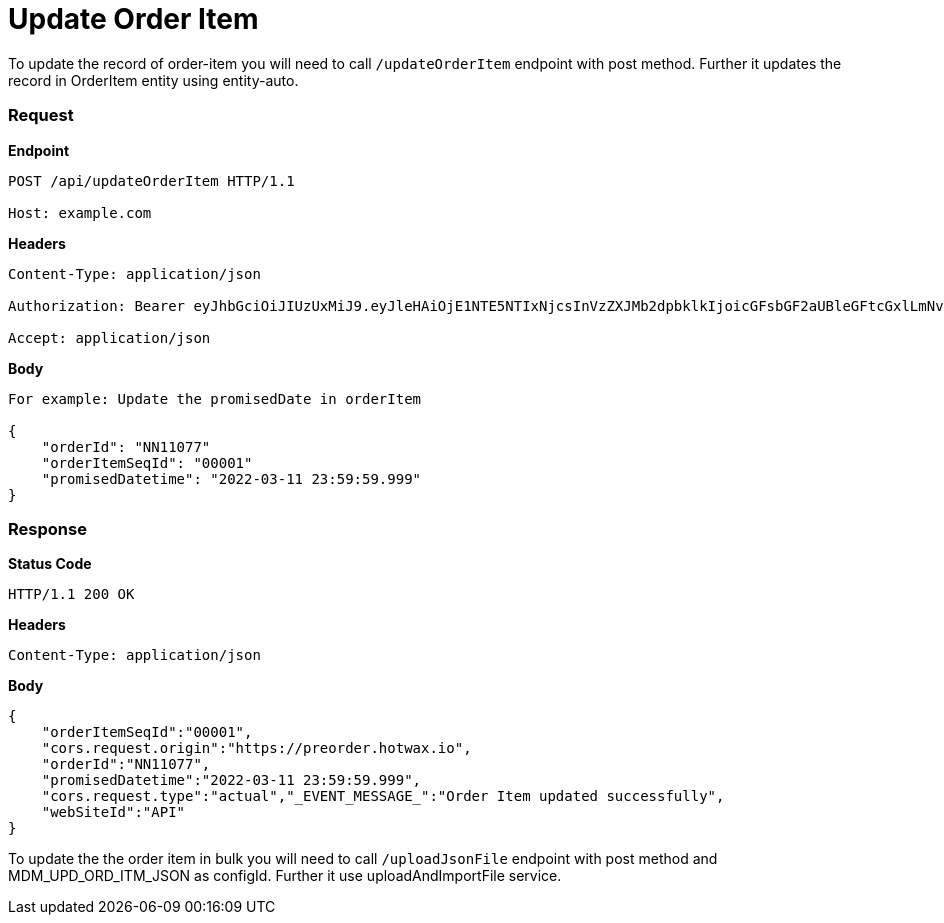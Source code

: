 = Update Order Item

To update the record of order-item you will need to call `/updateOrderItem` endpoint with post method. Further it updates the record in OrderItem entity using entity-auto.

=== *Request*
*Endpoint*
----
POST /api/updateOrderItem HTTP/1.1

Host: example.com
----
*Headers*
----
Content-Type:​ application/json

Authorization: Bearer eyJhbGciOiJIUzUxMiJ9.eyJleHAiOjE1NTE5NTIxNjcsInVzZXJMb2dpbklkIjoicGFsbGF2aUBleGFtcGxlLmNvbSJ9.VREDB8Mul9q4sdeNQAvhikVdpDJKKoMBfiBbeQTQOn5e5eOj6XdXnHNAguMpgXk8KXhj_scLDdlfe0HCKPp7HQ

Accept: application/json
----
*Body*
[source, json]
----------------------------------------------------------------
For example: Update the promisedDate in orderItem

{
    "orderId": "NN11077"
    "orderItemSeqId": "00001"
    "promisedDatetime": "2022-03-11 23:59:59.999"
}
----------------------------------------------------------------
=== *Response*

*Status Code*
----
HTTP/1.1​ ​200​ ​OK
----

*Headers*
----
Content-Type: application/json
----
*Body*
[source, json]
----------------------------------------------------------------
{
    "orderItemSeqId":"00001",
    "cors.request.origin":"https://preorder.hotwax.io",
    "orderId":"NN11077",
    "promisedDatetime":"2022-03-11 23:59:59.999",
    "cors.request.type":"actual","_EVENT_MESSAGE_":"Order Item updated successfully",
    "webSiteId":"API"
}
----------------------------------------------------------------

To update the the order item in bulk you will need to call `/uploadJsonFile` endpoint with post method and MDM_UPD_ORD_ITM_JSON as configId. Further it use uploadAndImportFile service.
